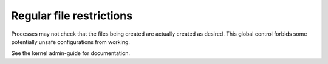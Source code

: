 Regular file restrictions
-------------------------

.. tab-set::

    .. tab-item:: 24.04

        TBA

    .. tab-item:: 22.04

        TBA

    .. tab-item:: 20.04

            TBA

    .. tab-item:: 18.04
        
        TBA
    
    .. tab-item:: 16.04

        TBA  

    .. tab-item:: 14.04

        TBA


Processes may not check that the files being created are actually created as desired. This global control forbids some potentially unsafe configurations from working.

See the kernel admin-guide for documentation. 